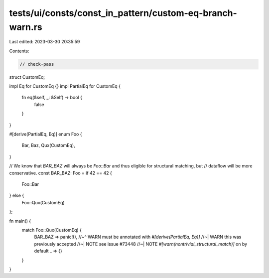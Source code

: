tests/ui/consts/const_in_pattern/custom-eq-branch-warn.rs
=========================================================

Last edited: 2023-03-30 20:35:59

Contents:

.. code-block:: rs

    // check-pass

struct CustomEq;

impl Eq for CustomEq {}
impl PartialEq for CustomEq {
    fn eq(&self, _: &Self) -> bool {
        false
    }
}

#[derive(PartialEq, Eq)]
enum Foo {
    Bar,
    Baz,
    Qux(CustomEq),
}

// We know that `BAR_BAZ` will always be `Foo::Bar` and thus eligible for structural matching, but
// dataflow will be more conservative.
const BAR_BAZ: Foo = if 42 == 42 {
    Foo::Bar
} else {
    Foo::Qux(CustomEq)
};

fn main() {
    match Foo::Qux(CustomEq) {
        BAR_BAZ => panic!(),
        //~^ WARN must be annotated with `#[derive(PartialEq, Eq)]`
        //~| WARN this was previously accepted
        //~| NOTE see issue #73448
        //~| NOTE `#[warn(nontrivial_structural_match)]` on by default
        _ => {}
    }
}


